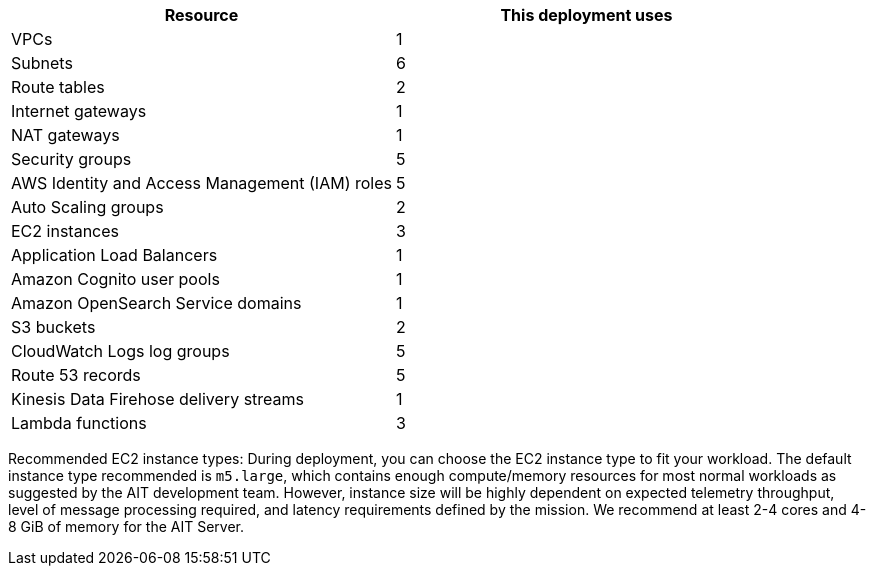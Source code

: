 // Replace the <n> in each row to specify the number of resources used in this deployment. Remove the rows for resources that aren’t used.

|===
|Resource |This deployment uses

| VPCs | 1
| Subnets | 6
| Route tables | 2
| Internet gateways | 1
| NAT gateways | 1
| Security groups | 5
| AWS Identity and Access Management (IAM) roles | 5
| Auto Scaling groups | 2
| EC2 instances | 3
| Application Load Balancers | 1
| Amazon Cognito user pools | 1
| Amazon OpenSearch Service domains | 1
| S3 buckets | 2
| CloudWatch Logs log groups | 5
| Route 53 records | 5
| Kinesis Data Firehose delivery streams | 1
| Lambda functions | 3
|===

// TODO: for AWS team - what header should be used here? Is "Service Limits" correct?
Recommended EC2 instance types:
During deployment, you can choose the EC2 instance type to fit your workload. The default instance type recommended is `m5.large`, which contains enough compute/memory resources for most normal workloads as suggested by the AIT development team. However, instance size will be highly dependent on expected telemetry throughput, level of message processing required, and latency requirements defined by the mission. We recommend at least 2-4 cores and 4-8 GiB of memory for the AIT Server.
